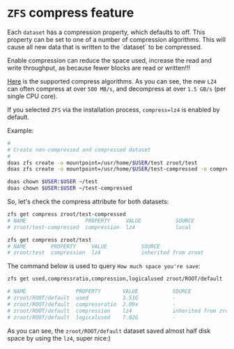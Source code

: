 * =ZFS= compress feature

Each =dataset= has a compression property, which defaults to off. This property can be set to one of a number of compression algorithms. This will cause all new data that is written to the `dataset` to be compressed.

Enable compression can reduce the space used, increase the read and write throughput, as because fewer blocks are read or written!!!

[[https://www.freebsd.org/doc/handbook/zfs-term.html#zfs-term-compression][Here]] is the supported compress algorithms. As you can see, the new =LZ4= can often compress at over =500 MB/s=, and decompress at over =1.5 GB/s= (per single CPU core).

If you selected =ZFS= via the installation process, =compress=lz4= is enabled by default.

Example:

#+BEGIN_SRC bash
  #
  # Create non-compressed and compressed dataset
  #
  doas zfs create -o mountpoint=/usr/home/$USER/test zroot/test
  doas zfs create -o mountpoint=/usr/home/$USER/test-compressed -o compress=lz4 zroot/test-compressed

  doas chown $USER:$USER ~/test
  doas chown $USER:$USER ~/test-compressed
#+END_SRC

So, let's check the compress attribute for both datasets:

#+BEGIN_SRC bash
  zfs get compress zroot/test-compressed
  # NAME                   PROPERTY     VALUE           SOURCE
  # zroot/test-compressed  compression  lz4             local

  zfs get compress zroot/test
  # NAME        PROPERTY     VALUE           SOURCE
  # zroot/test  compression  lz4             inherited from zroot
#+END_SRC


The command below is used to query =How much space you're save=:

#+BEGIN_SRC bash
  zfs get used,compressratio,compression,logicalused zroot/ROOT/default

  # NAME                PROPERTY       VALUE           SOURCE
  # zroot/ROOT/default  used           3.51G           -
  # zroot/ROOT/default  compressratio  2.09x           -
  # zroot/ROOT/default  compression    lz4             inherited from zroot
  # zroot/ROOT/default  logicalused    7.02G           -
#+END_SRC

As you can see, the =zroot/ROOT/default= dataset saved almost half disk space by using the =lz4=, super nice:)

